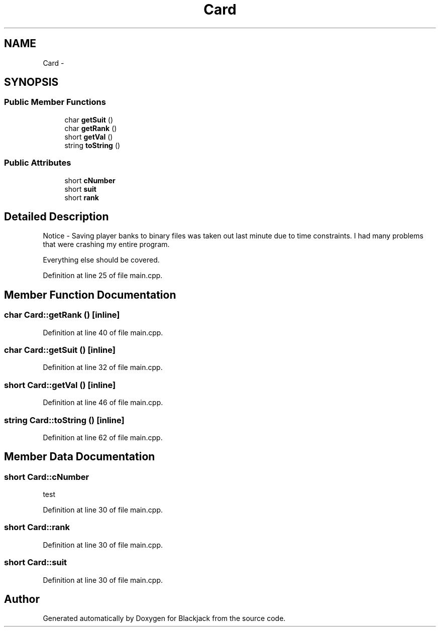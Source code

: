 .TH "Card" 3 "Wed Apr 19 2017" "Blackjack" \" -*- nroff -*-
.ad l
.nh
.SH NAME
Card \- 
.SH SYNOPSIS
.br
.PP
.SS "Public Member Functions"

.in +1c
.ti -1c
.RI "char \fBgetSuit\fP ()"
.br
.ti -1c
.RI "char \fBgetRank\fP ()"
.br
.ti -1c
.RI "short \fBgetVal\fP ()"
.br
.ti -1c
.RI "string \fBtoString\fP ()"
.br
.in -1c
.SS "Public Attributes"

.in +1c
.ti -1c
.RI "short \fBcNumber\fP"
.br
.ti -1c
.RI "short \fBsuit\fP"
.br
.ti -1c
.RI "short \fBrank\fP"
.br
.in -1c
.SH "Detailed Description"
.PP 
Notice - Saving player banks to binary files was taken out last minute due to time constraints\&. I had many problems that were crashing my entire program\&.
.PP
Everything else should be covered\&. 
.PP
Definition at line 25 of file main\&.cpp\&.
.SH "Member Function Documentation"
.PP 
.SS "char Card::getRank ()\fC [inline]\fP"

.PP
Definition at line 40 of file main\&.cpp\&.
.SS "char Card::getSuit ()\fC [inline]\fP"

.PP
Definition at line 32 of file main\&.cpp\&.
.SS "short Card::getVal ()\fC [inline]\fP"

.PP
Definition at line 46 of file main\&.cpp\&.
.SS "string Card::toString ()\fC [inline]\fP"

.PP
Definition at line 62 of file main\&.cpp\&.
.SH "Member Data Documentation"
.PP 
.SS "short Card::cNumber"
test 
.PP
Definition at line 30 of file main\&.cpp\&.
.SS "short Card::rank"

.PP
Definition at line 30 of file main\&.cpp\&.
.SS "short Card::suit"

.PP
Definition at line 30 of file main\&.cpp\&.

.SH "Author"
.PP 
Generated automatically by Doxygen for Blackjack from the source code\&.
